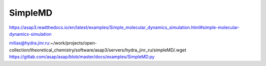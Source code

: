 ========
SimpleMD
========

https://asap3.readthedocs.io/en/latest/examples/Simple_molecular_dynamics_simulation.html#simple-molecular-dynamics-simulation

milias@hydra.jinr.ru:~/work/projects/open-collection/theoretical_chemistry/software/asap3/servers/hydra_jinr_ru/simpleMD/.wget https://gitlab.com/asap/asap/blob/master/docs/examples/SimpleMD.py




